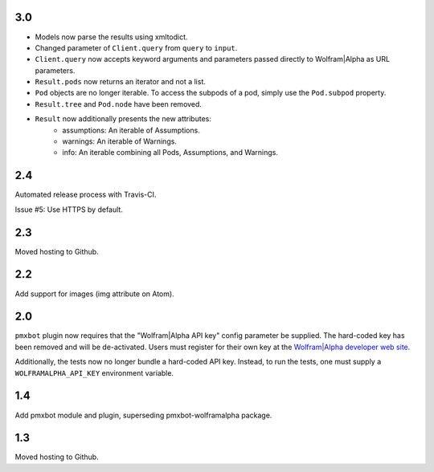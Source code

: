 3.0
===

* Models now parse the results using xmltodict.
* Changed parameter of ``Client.query`` from
  ``query`` to ``input``.
* ``Client.query`` now accepts keyword arguments
  and parameters passed directly to Wolfram|Alpha
  as URL parameters.
* ``Result.pods`` now returns an iterator and not
  a list.
* ``Pod`` objects are no longer iterable. To access
  the subpods of a pod, simply use the ``Pod.subpod``
  property.
* ``Result.tree`` and ``Pod.node`` have been removed.
* ``Result`` now additionally presents the new attributes:
    - assumptions: An iterable of Assumptions.
    - warnings: An iterable of Warnings.
    - info: An iterable combining all Pods, Assumptions,
      and Warnings.

2.4
===

Automated release process with Travis-CI.

Issue #5: Use HTTPS by default.

2.3
===

Moved hosting to Github.

2.2
===

Add support for images (img attribute on Atom).

2.0
===

``pmxbot`` plugin now requires that the "Wolfram|Alpha API key"
config parameter be supplied. The hard-coded key has been
removed and will be de-activated. Users must register for their
own key at the `Wolfram|Alpha developer web site
<https://developer.wolframalpha.com>`_.

Additionally, the tests now no longer bundle a hard-coded API
key. Instead, to run the tests, one must supply a
``WOLFRAMALPHA_API_KEY`` environment variable.

1.4
===

Add pmxbot module and plugin, superseding pmxbot-wolframalpha package.

1.3
===

Moved hosting to Github.
